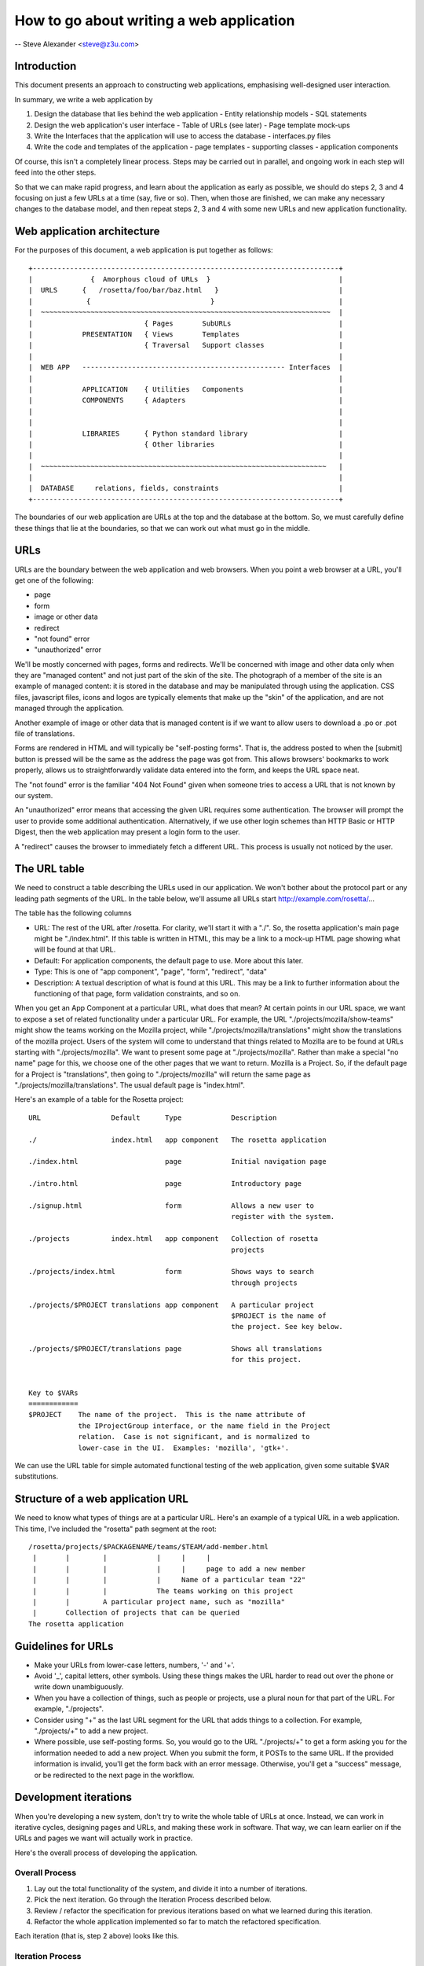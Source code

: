 =========================================
How to go about writing a web application
=========================================

-- Steve Alexander <steve@z3u.com>


Introduction
------------

This document presents an approach to constructing web applications,
emphasising well-designed user interaction.

In summary, we write a web application by

1. Design the database that lies behind the web application
   - Entity relationship models
   - SQL statements
2. Design the web application's user interface
   - Table of URLs (see later)
   - Page template mock-ups
3. Write the Interfaces that the application will use to access the database
   - interfaces.py files
4. Write the code and templates of the application
   - page templates
   - supporting classes
   - application components

Of course, this isn't a completely linear process.  Steps may be carried out
in parallel, and ongoing work in each step will feed into the other steps.

So that we can make rapid progress, and learn about the application as early
as possible, we should do steps 2, 3 and 4 focusing on just a few URLs at
a time (say, five or so).  Then, when those are finished, we can make any
necessary changes to the database model, and then repeat steps 2, 3 and 4
with some new URLs and new application functionality.



Web application architecture
----------------------------

For the purposes of this document, a web application is put together as
follows::

 +--------------------------------------------------------------------------+
 |              {  Amorphous cloud of URLs  }                               |
 |  URLS      {   /rosetta/foo/bar/baz.html   }                             |
 |             {                             }                              |
 |  ~~~~~~~~~~~~~~~~~~~~~~~~~~~~~~~~~~~~~~~~~~~~~~~~~~~~~~~~~~~~~~~~~~~~~~  |
 |                           { Pages       SubURLs                          |
 |            PRESENTATION   { Views       Templates                        |
 |                           { Traversal   Support classes                  |
 |                                                                          |
 |  WEB APP   ------------------------------------------------- Interfaces  |
 |                                                                          |
 |            APPLICATION    { Utilities   Components                       |
 |            COMPONENTS     { Adapters                                     |
 |                                                                          |
 |                                                                          |
 |            LIBRARIES      { Python standard library                      |
 |                           { Other libraries                              |
 |                                                                          |
 |  ~~~~~~~~~~~~~~~~~~~~~~~~~~~~~~~~~~~~~~~~~~~~~~~~~~~~~~~~~~~~~~~~~~~~~   |
 |                                                                          |
 |  DATABASE     relations, fields, constraints                             |
 +--------------------------------------------------------------------------+

The boundaries of our web application are URLs at the top and the database
at the bottom.  So, we must carefully define these things that lie at the
boundaries, so that we can work out what must go in the middle.

URLs
----

URLs are the boundary between the web application and web browsers.  When you
point a web browser at a URL, you'll get one of the following:

- page
- form
- image or other data
- redirect
- "not found" error
- "unauthorized" error

We'll be mostly concerned with pages, forms and redirects.  We'll be concerned
with image and other data only when they are "managed content" and not just
part of the skin of the site.  The photograph of a member of the site is an
example of managed content: it is stored in the database and may be
manipulated through using the application.  CSS files, javascript files,
icons and logos are typically elements that make up the "skin" of the
application, and are not managed through the application.

Another example of image or other data that is managed content is if we want
to allow users to download a .po or .pot file of translations.

Forms are rendered in HTML and will typically be "self-posting forms".  That
is, the address posted to when the [submit] button is pressed will be the
same as the address the page was got from.  This allows browsers' bookmarks
to work properly, allows us to straightforwardly validate data entered into
the form, and keeps the URL space neat.

The "not found" error is the familiar "404 Not Found" given when someone
tries to access a URL that is not known by our system.

An "unauthorized" error means that accessing the given URL requires some
authentication.  The browser will prompt the user to provide some additional
authentication.  Alternatively, if we use other login schemes than HTTP Basic
or HTTP Digest, then the web application may present a login form to the
user.

A "redirect" causes the browser to immediately fetch a different URL.  This
process is usually not noticed by the user.


The URL table
-------------

We need to construct a table describing the URLs used in our application. We
won't bother about the protocol part or any leading path segments of the URL.
In the table below, we'll assume all URLs start http://example.com/rosetta/...

The table has the following columns

- URL: The rest of the URL after /rosetta.  For clarity, we'll start it with
  a "./".  So, the rosetta application's main page might be "./index.html".
  If this table is written in HTML, this may be a link to a mock-up HTML page
  showing what will be found at that URL.

- Default: For application components, the default page to use.  More about
  this later.

- Type: This is one of "app component", "page", "form", "redirect", "data"

- Description: A textual description of what is found at this URL.
  This may be a link to further information about the functioning of that
  page, form validation constraints, and so on.

When you get an App Component at a particular URL, what does that mean?  At
certain points in our URL space, we want to expose a set of related
functionality under a particular URL.  For example, the URL
"./projects/mozilla/show-teams" might show the teams working on the Mozilla
project, while "./projects/mozilla/translations" might show the translations
of the mozilla project.  Users of the system will come to understand that
things related to Mozilla are to be found at URLs starting with
"./projects/mozilla".  We want to present some page at "./projects/mozilla".
Rather than make a special "no name" page for this, we choose one of the
other pages that we want to return.  Mozilla is a Project.  So, if the
default page for a Project is "translations", then going to
"./projects/mozilla" will return the same page as
"./projects/mozilla/translations".  The usual default page is "index.html".


Here's an example of a table for the Rosetta project::

  URL                 Default      Type            Description

  ./                  index.html   app component   The rosetta application

  ./index.html                     page            Initial navigation page

  ./intro.html                     page            Introductory page

  ./signup.html                    form            Allows a new user to
                                                   register with the system.

  ./projects          index.html   app component   Collection of rosetta
                                                   projects

  ./projects/index.html            form            Shows ways to search
                                                   through projects

  ./projects/$PROJECT translations app component   A particular project
                                                   $PROJECT is the name of
                                                   the project. See key below.

  ./projects/$PROJECT/translations page            Shows all translations
                                                   for this project.


  Key to $VARs
  ============
  $PROJECT    The name of the project.  This is the name attribute of
              the IProjectGroup interface, or the name field in the Project
              relation.  Case is not significant, and is normalized to
              lower-case in the UI.  Examples: 'mozilla', 'gtk+'.

We can use the URL table for simple automated functional testing of the web
application, given some suitable $VAR substitutions.


Structure of a web application URL
----------------------------------

We need to know what types of things are at a particular URL.  Here's an
example of a typical URL in a web application.  This time, I've included
the "rosetta" path segment at the root::

  /rosetta/projects/$PACKAGENAME/teams/$TEAM/add-member.html
   |       |        |            |     |     |
   |       |        |            |     |     page to add a new member
   |       |        |            |     Name of a particular team "22"
   |       |        |            The teams working on this project
   |       |        A particular project name, such as "mozilla"
   |       Collection of projects that can be queried
  The rosetta application


Guidelines for URLs
-------------------

* Make your URLs from lower-case letters, numbers, '-' and '+'.

* Avoid '_', capital letters, other symbols.
  Using these things makes the URL harder to read out over the phone or
  write down unambiguously.

* When you have a collection of things, such as people or projects, use
  a plural noun for that part of the URL.  For example, "./projects".

* Consider using "+" as the last URL segment for the URL that adds things
  to a collection.  For example, "./projects/+" to add a new project.

* Where possible, use self-posting forms.  So, you would go to the URL
  "./projects/+" to get a form asking you for the information needed to
  add a new project.  When you submit the form, it POSTs to the same
  URL.  If the provided information is invalid, you'll get the form back
  with an error message.  Otherwise, you'll get a "success" message, or be
  redirected to the next page in the workflow.



Development iterations
----------------------

When you're developing a new system, don't try to write the whole table of
URLs at once.  Instead, we can work in iterative cycles, designing pages
and URLs, and making these work in software.  That way, we can learn earlier
on if the URLs and pages we want will actually work in practice.

Here's the overall process of developing the application.

Overall Process
~~~~~~~~~~~~~~~

1. Lay out the total functionality of the system, and divide it into a number
   of iterations.
2. Pick the next iteration.  Go through the Iteration Process described below.
3. Review / refactor the specification for previous iterations based on what
   we learned during this iteration.
4. Refactor the whole application implemented so far to match the refactored
   specification.

Each iteration (that is, step 2 above) looks like this.

Iteration Process
~~~~~~~~~~~~~~~~~

1. Write the URLs required for this iteration into the URLs table.
   Ideally, there should be 3 to 7 URLs in each iteration.
2. Document the functionality required for each page.
3. Produce page template mockups.
4. Implement the functionality, using stub application components rather
   than real application components.
5. Connect the functionality to the real database, by replacing the stubs
   with real application components.


I will note that these processes are just guidelines on how to go about
writing the software.  You might choose to prototype the application in
order to learn about what URLs are required for some tricky interaction. Or,
you might decide to write two iterations' worth of URLs into the URLs table
all at once, but then implement them in two iterations.  The important thing
is to understand where you are in this process, and why you are doing what
you are doing at any particular stage.

Keep the iterations short!


Glossary
--------

Skin:
    The way the user interface looks in a web browser.  The elements of this
    user interface, including CSS, images and an overall site template.

    It is possible to provide multiple skins to the same web application,
    for example a simple one and a very complex one.

Published:
    Something that is made available at a particular URL is said to be
    published.

Presentation component:
    Some software that interacts with the browser's request and returns
    information to the browser.  This is typically a page template or a
    page template plus a supporting class.

    Other presentation components are traversers, which know what to do
    when further path segments are given in a URL; and resources, which
    are CSS files, javascript files, logos, icons, etc.

Application component:
    An object that represents application functionality, but not presentation
    functionality.  It should have a well-defined interface so that different
    implementations of a given application component can be presented by
    the same presentation components.

Component:
    An object that has clearly defined interfaces.

    These interfaces may represent what it offers, or what it requires in
    order to function.

Utility:
    A component that is looked up by the interface that it provides.

Adapter:
    A component that knows how to use a particular interface in order to
    provide a different interface.

Interface:
    A software-readable definition of an API provided by some object.

View:
    A kind of presentation component that provides a representation of
    some other component.

Browser presentation:
    Presentation intended for a web browser, as distinct from a presentation
    intended for XML-RPC or webdav.  Or even email.

Non-published {view,resource}:
    A {view,resource} that is used by other presentation components, but
    that is not itself addressable by a URL.

Page:
    An HTML document returned to a browser in response to a GET or POST
    request to some URL.

Form:
    A page that contains HTML form elements and at least one "submit"
    button.

Self-posting form:
    A form that's "action URL" is the same address that it was loaded from.
    So, a form that was loaded from "./projects/+" would start::

      <form action="http://example.com/rosetta/projects/+" method="POST">


